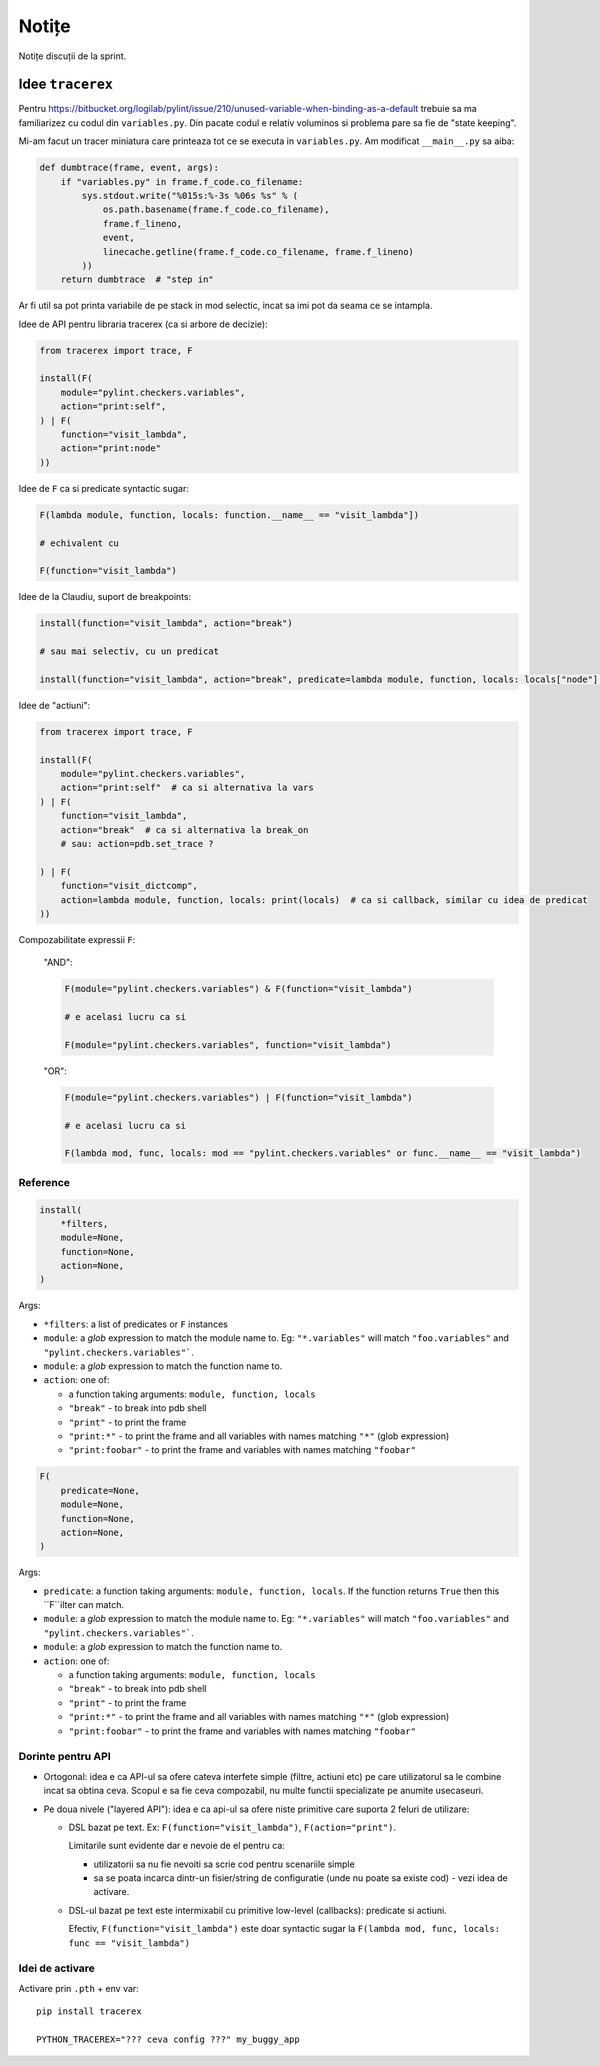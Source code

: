 ======
Notițe
======

Notițe discuții de la sprint.

Idee ``tracerex``
=================

Pentru https://bitbucket.org/logilab/pylint/issue/210/unused-variable-when-binding-as-a-default trebuie sa ma
familiarizez cu codul din ``variables.py``. Din pacate codul e relativ voluminos si problema pare sa fie de "state
keeping".

Mi-am facut un tracer miniatura care printeaza tot ce se executa in ``variables.py``. Am modificat ``__main__.py`` sa
aiba:

.. sourcecode:: python

    def dumbtrace(frame, event, args):
        if "variables.py" in frame.f_code.co_filename:
            sys.stdout.write("%015s:%-3s %06s %s" % (
                os.path.basename(frame.f_code.co_filename),
                frame.f_lineno,
                event,
                linecache.getline(frame.f_code.co_filename, frame.f_lineno)
            ))
        return dumbtrace  # "step in"

Ar fi util sa pot printa variabile de pe stack in mod selectic, incat sa imi pot da seama ce se intampla.

Idee de API pentru libraria tracerex (ca si arbore de decizie):

.. sourcecode:: python

    from tracerex import trace, F

    install(F(
        module="pylint.checkers.variables",
        action="print:self",
    ) | F(
        function="visit_lambda",
        action="print:node"
    ))

Idee de ``F`` ca si predicate syntactic sugar:

.. sourcecode:: python

    F(lambda module, function, locals: function.__name__ == "visit_lambda"])

    # echivalent cu

    F(function="visit_lambda")

Idee de la Claudiu, suport de breakpoints:

.. sourcecode:: python

    install(function="visit_lambda", action="break")

    # sau mai selectiv, cu un predicat

    install(function="visit_lambda", action="break", predicate=lambda module, function, locals: locals["node"] == "Foobar"]))

Idee de "actiuni":

.. sourcecode:: python

    from tracerex import trace, F

    install(F(
        module="pylint.checkers.variables",
        action="print:self"  # ca si alternativa la vars
    ) | F(
        function="visit_lambda",
        action="break"  # ca si alternativa la break_on
        # sau: action=pdb.set_trace ?

    ) | F(
        function="visit_dictcomp",
        action=lambda module, function, locals: print(locals)  # ca si callback, similar cu idea de predicat
    ))

Compozabilitate expressii ``F``:

    "AND":

    .. sourcecode:: python

        F(module="pylint.checkers.variables") & F(function="visit_lambda")

        # e acelasi lucru ca si

        F(module="pylint.checkers.variables", function="visit_lambda")

    "OR":

    .. sourcecode:: python

        F(module="pylint.checkers.variables") | F(function="visit_lambda")

        # e acelasi lucru ca si

        F(lambda mod, func, locals: mod == "pylint.checkers.variables" or func.__name__ == "visit_lambda")

Reference
---------

.. sourcecode:: python

    install(
        *filters,
        module=None,
        function=None,
        action=None,
    )

Args:

* ``*filters``: a list of predicates or ``F`` instances
* ``module``: a `glob` expression to match the module name to. Eg: ``"*.variables"`` will match ``"foo.variables"`` and ``"pylint.checkers.variables"```.
* ``module``: a `glob` expression to match the function name to.
* ``action``: one of:

  * a function taking arguments: ``module, function, locals``
  * ``"break"`` - to break into pdb shell
  * ``"print"`` - to print the frame
  * ``"print:*"`` - to print the frame and all variables with names matching ``"*"`` (glob expression)
  * ``"print:foobar"`` - to print the frame and variables with names matching ``"foobar"``

.. sourcecode:: python

    F(
        predicate=None,
        module=None,
        function=None,
        action=None,
    )

Args:

* ``predicate``: a function taking arguments: ``module, function, locals``. If the function returns ``True`` then this ``F``ilter can match.
* ``module``: a `glob` expression to match the module name to. Eg: ``"*.variables"`` will match ``"foo.variables"`` and ``"pylint.checkers.variables"```.
* ``module``: a `glob` expression to match the function name to.
* ``action``: one of:

  * a function taking arguments: ``module, function, locals``
  * ``"break"`` - to break into pdb shell
  * ``"print"`` - to print the frame
  * ``"print:*"`` - to print the frame and all variables with names matching ``"*"`` (glob expression)
  * ``"print:foobar"`` - to print the frame and variables with names matching ``"foobar"``

Dorinte pentru API
--------------------

* Ortogonal: idea e ca API-ul sa ofere cateva interfete simple (filtre, actiuni etc) pe care utilizatorul sa le combine
  incat sa obtina ceva. Scopul e sa fie ceva compozabil, nu multe functii specializate pe anumite usecaseuri.
* Pe doua nivele ("layered API"): idea e ca api-ul sa ofere niste primitive care suporta 2 feluri de utilizare:

  * DSL bazat pe text. Ex: ``F(function="visit_lambda")``, ``F(action="print")``.

    Limitarile sunt evidente dar e nevoie de el pentru ca:

    * utilizatorii sa nu fie nevoiti sa scrie cod pentru scenariile simple
    * sa se poata incarca dintr-un fisier/string de configuratie (unde nu poate sa existe cod) - vezi idea de activare.

  * DSL-ul bazat pe text este intermixabil cu primitive low-level (callbacks): predicate si actiuni.

    Efectiv, ``F(function="visit_lambda")`` este doar syntactic sugar la ``F(lambda mod, func, locals: func ==
    "visit_lambda")``

Idei de activare
----------------

Activare prin ``.pth`` + env var::

    pip install tracerex

    PYTHON_TRACEREX="??? ceva config ???" my_buggy_app
